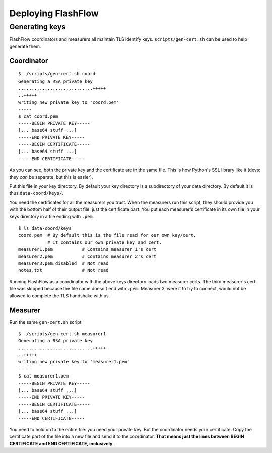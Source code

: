 Deploying FlashFlow
===================

Generating keys
---------------

FlashFlow coordinators and measurers all maintain TLS identify keys.
``scripts/gen-cert.sh`` can be used to help generate them.

Coordinator
^^^^^^^^^^^

::

    $ ./scripts/gen-cert.sh coord
    Generating a RSA private key
    ............................+++++
    ..+++++
    writing new private key to 'coord.pem'
    -----
    $ cat coord.pem
    -----BEGIN PRIVATE KEY-----
    [... base64 stuff ...]
    -----END PRIVATE KEY-----
    -----BEGIN CERTIFICATE-----
    [... base64 stuff ...]
    -----END CERTIFICATE-----

As you can see, both the private key and the certificate are in the same file.
This is how Python's SSL library like it (devs: they *can* be separate, but
this is easier).

Put this file in your key directory. By default your key directory is a
subdirectory of your data directory. By default it is thus ``data-coord/keys/``.

You need the certificates for all the measurers you trust. When the measurers
run this script, they should provide you with the bottom half of their output
file: just the certificate part. You put each measurer's certificate in its own
file in your keys directory in a file ending with ``.pem``.

::

    $ ls data-coord/keys
    coord.pem  # By default this is the file read for our own key/cert.
               # It contains our own private key and cert.
    measurer1.pem           # Contains measurer 1's cert
    measurer2.pem           # Contains measurer 2's cert
    measurer3.pem.disabled  # Not read
    notes.txt               # Not read

Running FlashFlow as a coordinator with the above keys directory loads two
measurer certs. The third measurer's cert file was skipped because the file
name doesn't end with ``.pem``. Measurer 3, were it to try to connect, would not
be allowed to complete the TLS handshake with us.

Measurer
^^^^^^^^

Run the same ``gen-cert.sh`` script.

::

    $ ./scripts/gen-cert.sh measurer1
    Generating a RSA private key
    ............................+++++
    ..+++++
    writing new private key to 'measurer1.pem'
    -----
    $ cat measurer1.pem
    -----BEGIN PRIVATE KEY-----
    [... base64 stuff ...]
    -----END PRIVATE KEY-----
    -----BEGIN CERTIFICATE-----
    [... base64 stuff ...]
    -----END CERTIFICATE-----

You need to hold on to the entire file: you need your private key. But the
coordinator needs your certificate. Copy the certificate part of the file into
a new file and send it to the coordinator. **That means just the lines between
BEGIN CERTIFICATE and END CERTIFICATE, inclusively**.
